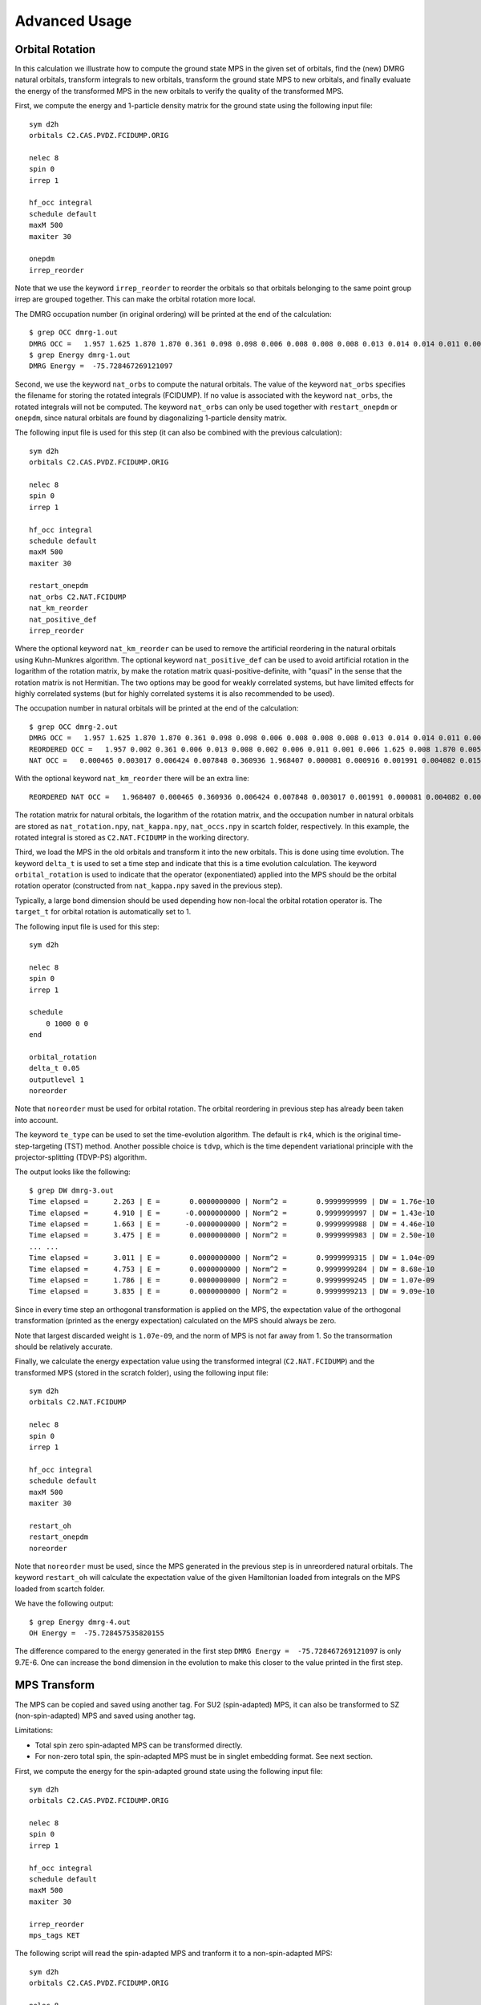 
.. highlight:: bash

.. _user_advanced:

Advanced Usage
==============

Orbital Rotation
----------------

In this calculation we illustrate how to compute the ground state MPS in the given set of orbitals,
find the (new) DMRG natural orbitals, transform integrals to new orbitals,
transform the ground state MPS to new orbitals, and finally evaluate the energy of the transformed MPS in
the new orbitals to verify the quality of the transformed MPS.

First, we compute the energy and 1-particle density matrix for the ground state using the following input file: ::

    sym d2h
    orbitals C2.CAS.PVDZ.FCIDUMP.ORIG

    nelec 8
    spin 0
    irrep 1

    hf_occ integral
    schedule default
    maxM 500
    maxiter 30

    onepdm
    irrep_reorder

Note that we use the keyword ``irrep_reorder`` to reorder the orbitals so that orbitals belonging to the same
point group irrep are grouped together. This can make the orbital rotation more local.

The DMRG occupation number (in original ordering) will be printed at the end of the calculation: ::

    $ grep OCC dmrg-1.out
    DMRG OCC =   1.957 1.625 1.870 1.870 0.361 0.098 0.098 0.006 0.008 0.008 0.008 0.013 0.014 0.014 0.011 0.006 0.006 0.006 0.005 0.005 0.002 0.002 0.002 0.001 0.001 0.001
    $ grep Energy dmrg-1.out
    DMRG Energy =  -75.728467269121097

Second, we use the keyword ``nat_orbs`` to compute the natural orbitals. The value of the keyword ``nat_orbs``
specifies the filename for storing the rotated integrals (FCIDUMP).
If no value is associated with the keyword ``nat_orbs``, the rotated integrals will not be computed.
The keyword ``nat_orbs`` can only be used together with ``restart_onepdm`` or ``onepdm``, since natural orbitals
are found by diagonalizing 1-particle density matrix.

The following input file is used for this step (it can also be combined with the previous calculation): ::

    sym d2h
    orbitals C2.CAS.PVDZ.FCIDUMP.ORIG

    nelec 8
    spin 0
    irrep 1

    hf_occ integral
    schedule default
    maxM 500
    maxiter 30

    restart_onepdm
    nat_orbs C2.NAT.FCIDUMP
    nat_km_reorder
    nat_positive_def
    irrep_reorder

Where the optional keyword ``nat_km_reorder`` can be used to remove the artificial reordering in the natural orbitals
using Kuhn-Munkres algorithm. The optional keyword ``nat_positive_def`` can be used to avoid artificial rotation in the
logarithm of the rotation matrix, by make the rotation matrix quasi-positive-definite, with "quasi" in the sense that
the rotation matrix is not Hermitian. The two options may be good for weakly correlated systems, but have limited effects
for highly correlated systems (but for highly correlated systems it is also recommended to be used).

The occupation number in natural orbitals will be printed at the end of the calculation: ::

    $ grep OCC dmrg-2.out
    DMRG OCC =   1.957 1.625 1.870 1.870 0.361 0.098 0.098 0.006 0.008 0.008 0.008 0.013 0.014 0.014 0.011 0.006 0.006 0.006 0.005 0.005 0.002 0.002 0.002 0.001 0.001 0.001
    REORDERED OCC =   1.957 0.002 0.361 0.006 0.013 0.008 0.002 0.006 0.011 0.001 0.006 1.625 0.008 1.870 0.005 0.098 0.001 0.014 0.005 1.870 0.008 0.001 0.014 0.098 0.006 0.002
    NAT OCC =   0.000465 0.003017 0.006424 0.007848 0.360936 1.968407 0.000081 0.000916 0.001991 0.004082 0.015623 1.628182 0.003669 0.008706 1.870680 0.000424 0.002862 0.110463 0.003667 0.008705 1.870678 0.000424 0.002862 0.110480 0.006422 0.001989

With the optional keyword ``nat_km_reorder`` there will be an extra line: ::

    REORDERED NAT OCC =   1.968407 0.000465 0.360936 0.006424 0.007848 0.003017 0.001991 0.000081 0.004082 0.000916 0.015623 1.628182 0.008706 1.870680 0.003669 0.110463 0.000424 0.002862 0.003667 1.870678 0.008705 0.000424 0.002862 0.110480 0.006422 0.001989

The rotation matrix for natural orbitals, the logarithm of the rotation matrix, and the occupation number in natural orbitals
are stored as ``nat_rotation.npy``, ``nat_kappa.npy``, ``nat_occs.npy`` in scartch folder, respectively. In this example,
the rotated integral is stored as ``C2.NAT.FCIDUMP`` in the working directory.

Third, we load the MPS in the old orbitals and transform it into the new orbitals. This is done using time evolution.
The keyword ``delta_t`` is used to set a time step and indicate that this is a time evolution calculation.
The keyword ``orbital_rotation`` is used to indicate that the operator (exponentiated) applied into the MPS should
be the orbital rotation operator (constructed from ``nat_kappa.npy`` saved in the previous step).

Typically, a large bond dimension should be used depending how non-local the orbital rotation operator is.
The ``target_t`` for orbital rotation is automatically set to 1.

The following input file is used for this step: ::

    sym d2h

    nelec 8
    spin 0
    irrep 1

    schedule
        0 1000 0 0
    end

    orbital_rotation
    delta_t 0.05
    outputlevel 1
    noreorder

Note that ``noreorder`` must be used for orbital rotation. The orbital reordering
in previous step has already been taken into account.

The keyword ``te_type`` can be used to set the time-evolution algorithm. The default is ``rk4``,
which is the original time-step-targeting (TST) method. Another possible choice is ``tdvp``,
which is the time dependent variational principle with the projector-splitting (TDVP-PS) algorithm.

The output looks like the following: ::

    $ grep DW dmrg-3.out 
    Time elapsed =      2.263 | E =       0.0000000000 | Norm^2 =       0.9999999999 | DW = 1.76e-10
    Time elapsed =      4.910 | E =      -0.0000000000 | Norm^2 =       0.9999999997 | DW = 1.43e-10
    Time elapsed =      1.663 | E =      -0.0000000000 | Norm^2 =       0.9999999988 | DW = 4.46e-10
    Time elapsed =      3.475 | E =       0.0000000000 | Norm^2 =       0.9999999983 | DW = 2.50e-10
    ... ...
    Time elapsed =      3.011 | E =       0.0000000000 | Norm^2 =       0.9999999315 | DW = 1.04e-09
    Time elapsed =      4.753 | E =       0.0000000000 | Norm^2 =       0.9999999284 | DW = 8.68e-10
    Time elapsed =      1.786 | E =       0.0000000000 | Norm^2 =       0.9999999245 | DW = 1.07e-09
    Time elapsed =      3.835 | E =       0.0000000000 | Norm^2 =       0.9999999213 | DW = 9.09e-10

Since in every time step an orthogonal transformation is applied on the MPS,
the expectation value of the orthogonal transformation
(printed as the energy expectation) calculated on the MPS should always be zero.

Note that largest discarded weight is ``1.07e-09``, and the norm of MPS is not far away from 1.
So the transormation should be relatively accurate.

Finally, we calculate the energy expectation value using the transformed integral (``C2.NAT.FCIDUMP``)
and the transformed MPS (stored in the scratch folder), using the following input file: ::

    sym d2h
    orbitals C2.NAT.FCIDUMP

    nelec 8
    spin 0
    irrep 1

    hf_occ integral
    schedule default
    maxM 500
    maxiter 30

    restart_oh
    restart_onepdm
    noreorder

Note that ``noreorder`` must be used, since the MPS generated in the previous step is in
unreordered natural orbitals.
The keyword ``restart_oh`` will calculate the expectation value of the given Hamiltonian
loaded from integrals on the MPS loaded from scartch folder.

We have the following output: ::

    $ grep Energy dmrg-4.out
    OH Energy =  -75.728457535820155

The difference compared to the energy generated in the first step
``DMRG Energy =  -75.728467269121097`` is only 9.7E-6.
One can increase the bond dimension in the evolution to make this closer to the value printed
in the first step.

MPS Transform
-------------

The MPS can be copied and saved using another tag.
For SU2 (spin-adapted) MPS, it can also be transformed to SZ (non-spin-adapted) MPS and saved using another tag.

Limitations:

* Total spin zero spin-adapted MPS can be transformed directly.
* For non-zero total spin, the spin-adapted MPS must be in singlet embedding format. See next section.

First, we compute the energy for the spin-adapted ground state using the following input file: ::

    sym d2h
    orbitals C2.CAS.PVDZ.FCIDUMP.ORIG

    nelec 8
    spin 0
    irrep 1

    hf_occ integral
    schedule default
    maxM 500
    maxiter 30

    irrep_reorder
    mps_tags KET

The following script will read the spin-adapted MPS and tranform it to a non-spin-adapted MPS: ::

    sym d2h
    orbitals C2.CAS.PVDZ.FCIDUMP.ORIG

    nelec 8
    spin 0
    irrep 1

    hf_occ integral
    schedule default
    maxM 500
    maxiter 30

    irrep_reorder
    mps_tags KET
    restart_copy_mps ZKET
    trans_mps_to_sz

Here the keyword ``restart_copy_mps`` indicates that the MPS will be copied, associated with a value
indicating the new tag for saving the copied MPS.
If the keyword ``trans_mps_to_sz`` is present, the MPS will be transformed to non-spin-adapted before
being saved.

Finally, we calculate the energy expectation value using non-spin-adapted formalism
and the transformed MPS (stored in the scratch folder), using the following input file: ::

    sym d2h
    orbitals C2.CAS.PVDZ.FCIDUMP.ORIG

    nelec 8
    spin 0
    irrep 1

    hf_occ integral
    schedule default
    maxM 500
    maxiter 30

    irrep_reorder
    mps_tags ZKET
    restart_oh
    nonspinadapted

Some reference outputs for this example: ::

    $ grep Energy dmrg-1.out
    DMRG Energy =  -75.728467269121083
    $ grep MPS dmrg-2.out
    MPS =  KRRRRRRRRRRRRRRRRRRRRRRRRR 0 2
    GS INIT MPS BOND DIMS =       1     3    10    35   120   263   326   500   500   500   500   500   500   500   500   500   500   500   498   500   407   219    94    32    10     3     1
    $ grep 'MPS\|Energy' dmrg-3.out 
    MPS =  KRRRRRRRRRRRRRRRRRRRRRRRRR 0 2
    GS INIT MPS BOND DIMS =       1     4    16    64   246   578   712  1114  1097  1102  1110  1121  1126  1130  1116  1111  1111  1107  1074  1103   895   444   186    59    16     4     1
    OH Energy =  -75.728467269120898

We can see that the transformation from SU2 to SZ is nearly exact, and the required bond dimension for the SZ MPS
is roughly two times of the SU2 bond dimension.

Singlet Embedding
-----------------

For spin-adapted calculation with total spin not equal to zero, there can be some convergence problem
even if in one-site algorithm. One way to solve this problem is to use singlet embedding.
In ``StackBlock`` singlet embedding is used by default.
In ``block2``, by default singlet embedding is not used. If one adds the keyword ``singlet_embedding`` to the input file,
the singlet embedding scheme will be used. For most total spin not equal to zero calculation,
singlet embedding may be more stable. One cannot calculate transition density matrix between states with different total spins
using singlet embedding. To do that one can translate the MPS between singlet embedding format and non-singlet-embedding format.

When total spin is equal to zero, the keyword ``singlet_embedding`` will not have any effect.
If restarting a calculation, normally, the keyword ``singlet_embedding`` is not required since the format of the MPS
can be automatically recognized.

For translating SU2 MPS to SZ MPS with total spin not equal to zero, the SU2 MPS must be in singlet embedding format.

First, we compute the energy for the spin-adapted with non-zero total spin using the following input file: ::

    sym d2h
    orbitals C2.CAS.PVDZ.FCIDUMP.ORIG

    nelec 8
    spin 2
    irrep 1

    hf_occ integral
    schedule default
    maxM 500
    maxiter 30

    irrep_reorder
    mps_tags KET

The above input file indicates that singlet embedding is not used. The output is: ::

    $ grep 'MPS = ' dmrg-1.out
    MPS =  CCRRRRRRRRRRRRRRRRRRRRRRRR 0 2 < N=8 S=1 PG=0 >
    $ grep Energy dmrg-1.out
    DMRG Energy =  -75.423916647509742

Here the printed target quantum number of the MPS indicates that it is a triplet.

We can add the keyword ``singlet_embedding`` to do a singlet embedding calculation: ::

    sym d2h
    orbitals C2.CAS.PVDZ.FCIDUMP.ORIG

    nelec 8
    spin 2
    irrep 1

    hf_occ integral
    schedule default
    maxM 500
    maxiter 30

    irrep_reorder
    mps_tags SEKET
    singlet_embedding

When singlet embedding is used, the output is: ::

    $ grep 'MPS = ' dmrg-2.out
    MPS =  CCRRRRRRRRRRRRRRRRRRRRRRRR 0 2 < N=10 S=0 PG=0 >
    $ grep Energy dmrg-2.out
    DMRG Energy =  -75.423879916245895

Here the printed target quantum number of the MPS indicates that it is a singlet (including some ghost particles).

One can use the keywords ``trans_mps_to_singlet_embedding`` and ``trans_mps_from_singlet_embedding``
combined with ``restart_copy_mps`` or ``copy_mps`` to translate between singlet embedding and normal formats.

The following script transforms the MPS from singlet embedding to normal format: ::

    sym d2h
    orbitals C2.CAS.PVDZ.FCIDUMP.ORIG

    nelec 8
    spin 2
    irrep 1

    hf_occ integral
    schedule default
    maxM 500
    maxiter 30

    irrep_reorder
    mps_tags SEKET
    restart_copy_mps TKET
    trans_mps_from_singlet_embedding

We can verify that the transformed non-singlet-embedding MPS has the same energy as the singlet embedding MPS: ::

    sym d2h
    orbitals C2.CAS.PVDZ.FCIDUMP.ORIG

    nelec 8
    spin 2
    irrep 1

    hf_occ integral
    schedule default
    maxM 500
    maxiter 30

    irrep_reorder
    mps_tags TKET
    restart_oh

With the outputs: ::

    $ grep 'MPS = ' dmrg-4.out
    MPS =  KRRRRRRRRRRRRRRRRRRRRRRRRR 0 2 < N=8 S=1 PG=0 >
    $ grep Energy dmrg-4.out
    OH Energy =  -75.423879916245824

The following script will read the spin-adapted singlet embedding MPS and tranform it to a non-spin-adapted MPS: ::

    sym d2h
    orbitals C2.CAS.PVDZ.FCIDUMP.ORIG

    nelec 8
    spin 2
    irrep 1

    hf_occ integral
    schedule default
    maxM 500
    maxiter 30

    irrep_reorder
    mps_tags SEKET
    restart_copy_mps ZKETM2
    trans_mps_to_sz
    resolve_twosz -2
    normalize_mps

Here the keyword ``resolve_twosz`` indicates that the transformed SZ MPS will have projected spin ``2 * SZ = 2``.
For this case since ``2 * S = 2``, the possible values for ``resolve_twosz`` are ``-2, 0, 2``.
If the keyword ``resolve_twosz`` is not given, an MPS with ensemble of all possible projected spins will be produced
(which is often not very useful).
Getting one component of the SU2 MPS means that the SZ MPS will not have the same norm as the SU2 MPS.
If the keyword ``normalize_mps`` is added, the transformed SZ MPS will be normalized. The keyword ``normalize_mps``
can only have effect when ``trans_mps_to_sz`` is present.

Finally, we calculate the energy expectation value using non-spin-adapted formalism
and the transformed MPS (stored in the scratch folder), using the following input file: ::

    sym d2h
    orbitals C2.CAS.PVDZ.FCIDUMP.ORIG

    nelec 8
    spin -2
    irrep 1

    hf_occ integral
    schedule default
    maxM 500
    maxiter 30

    irrep_reorder
    mps_tags ZKETM2
    restart_oh
    nonspinadapted

Some reference outputs for this example: ::

    $ grep MPS dmrg-6.out
    MPS =  KRRRRRRRRRRRRRRRRRRRRRRRRR 0 2 < N=8 SZ=-1 PG=0 >
    GS INIT MPS BOND DIMS =       1    12    48   192   601  1145  1398  1474  1476  1468  1466  1441  1356  1316  1255  1240  1217  1206  1198  1176   904   422   183    59    16     4     1
    $ grep Energy dmrg-6.out
    OH Energy =  -75.423879916245909

We can see that the transformation from SU2 to SZ is nearly exact. The other two components of the SU2 MPS
will also have the same energy as this one.

CSF or Determinant Sampling
---------------------------

The overlap between the spin-adapted MPS and Configuration State Functions (CSFs),
or between the non-spin-adapted MPS and determinants can be calculated.
Since there are exponentially many CSFs or determinants (when the number of electrons
is close to the number of orbitals), normally it only makes sense to sample
CSFs or determinants with (absolute value of) the overlap larger than a threshold.
The sampling is deterministic, meaning that all overlap above the given threshold will be printed.

The keyword ``sample`` or ``restart_sample`` can be used to sample CSFs or determinants
after DMRG or from an MPS loaded from disk. The value associated with the keyword
``sample`` or ``restart_sample`` is the threshold for sampling.

Setting the threshold to zero is allowed, but this may only be useful for some very small systems.

Limitations: For non-zero total spin CSF sampling,
the spin-adapted MPS must be in singlet embedding format. See the previous section.

The following is an example of the input file: ::

    sym d2h
    orbitals C2.CAS.PVDZ.FCIDUMP.ORIG

    nelec 8
    spin 0
    irrep 1

    hf_occ integral
    schedule default
    maxM 500
    maxiter 30

    irrep_reorder
    mps_tags KET
    sample 0.05

Some reference outputs for this example: ::

    $ grep CSF dmrg-1.out
    Number of CSF =         17 (cutoff =      0.05)
    Sum of weights of sampled CSF =    0.909360149891891
    CSF          0 20000000000202000002000000  =    0.828657540546610
    CSF          1 20200000000002000002000000  =   -0.330323898091116
    CSF          2 20+00000000+0200000-000-00  =   -0.140063445607095
    CSF          3 20+00000000+0-0-0002000000  =   -0.140041987646036
    ... ...
    CSF         16 200000000002000+0-02000000  =    0.050020205617060

When there are more than 50 determinants, only the first 50 with largest weights
will be printed. The complete list of determinants and coefficients are stored in
``sample-dets.npy`` and ``sample-vals.npy`` in the scratch folder, respectively.

So the restricted Hartree-Fock determinant/CSF has a very large coefficient (0.83).

To verify this, we can also directly compress the ground-state MPS to bond dimension 1,
to get the CSF with the largest coefficient. Note that the compression method may
converge to some other CSFs if there are many determinants with similar coefficients.

MPS Compression
---------------

MPS compression can be used to compress or fit a given MPS to a different
(larger or smaller) bond dimension.

The following is an example of the input file for the compression
(which will load the MPS obtailed from the previous ground-state DMRG): ::

    sym d2h
    orbitals C2.CAS.PVDZ.FCIDUMP.ORIG

    nelec 8
    spin 0
    irrep 1

    hf_occ integral
    schedule
    0  250  0 0
    2  125  0 0
    4   62  0 0
    6   31  0 0
    8   15  0 0
    10   7  0 0
    12   3  0 0
    14   1  0 0
    end
    maxiter 16

    compression
    overlap
    read_mps_tags KET
    mps_tags BRA

    irrep_reorder

Here the keyword ``compression`` indicates that this is a compression calculation.
When the keyword ``overlap`` is given, the loaded MPS will be compressed,
otherwise, the result of H|MPS> will be compressed.
The tag of the input MPS is given by ``read_mps_tags``,
and the tag of the output MPS is given by ``mps_tags``.

Some reference outputs for this example: ::

    $ grep 'Compression overlap' dmrg-2.out
    Compression overlap =    0.828657540546619

We can see that the value obtained from compression is very close to the sampled value.
But when a lower bound of the overlap is known, the sampling method should be
more reliable and efficient for obtaining the CSF with the largest weight.

If the CSF or determinat pattern is required, one can do a quick sampling on the compressed
MPS using the keyword ``restart_sample 0``.

If the given MPS has a very small bond dimension, or the target (output) MPS has a very large bond dimension
(namely, "decompression"), one should use the keyword ``random_mps_init`` to allow a better random
initial guess for the target MPS. Otherwise, the generated output MPS may be inaccurate.

LZ Symmetry
-----------

For diatomic molecules or model Hamiltonian with translational symmetry (such as 1D Hubbard model in momentum space),
it is possible to utilize additional K space symmetry.
To support the K space symmetry, the code must be compiled with the option ``-DUSE_KSYMM=ON`` (default).

One can add the keyword ``k_symmetry`` in the input file to use this additional symmetry.
Point group symmetry can be used together with k symmetry.
Therefore, even for system without K space symmetry, the calculation can still run as normal when the keyword ``k_symmetry`` is added.
Note, however, the MPS or MPO generated from an input file with/without the keyword ``k_symmetry``,
cannot be reloaded with an input file without/with the keyword ``k_symmetry``.

.. highlight:: python3

For molecules, the integral file (FCIDUMP file) must be generated in a special way so that the K/LZ symmetry can be used.
the following python script can be used to generate the integral with :math:`C_2 \otimes L_z` symmetry: ::

    import numpy as np
    from functools import reduce
    from pyscf import gto, scf, ao2mo, symm, tools, lib
    from block2 import FCIDUMP, VectorUInt8, VectorInt

    def lz_symm_adaptation(mol):
        z_irrep_map = {} # map from dooh to lz
        g_irrep_map = {} # map from dooh to c2
        symm_orb_map = {} # orbital rotation
        for ix in mol.irrep_id:
            rx, qx = ix % 10, ix // 10
            g_irrep_map[ix] = rx & 4
            z_irrep_map[ix] = (-1) ** ((rx & 1) == ((rx & 4) >> 2)) * ((qx << 1) + ((rx & 2) >> 1))
            if z_irrep_map[ix] == 0:
                symm_orb_map[(ix, ix)] = 1
            else:
                if (rx & 1) == ((rx & 4) >> 2):
                    symm_orb_map[(ix, ix)] = -np.sqrt(0.5) * ((rx & 2) - 1)
                else:
                    symm_orb_map[(ix, ix)] = -np.sqrt(0.5) * 1j
                symm_orb_map[(ix, ix ^ 1)] = symm_orb_map[(ix, ix)] * 1j

        z_irrep_map = [z_irrep_map[ix] for ix in mol.irrep_id]
        g_irrep_map = [g_irrep_map[ix] for ix in mol.irrep_id]
        rev_symm_orb = [np.zeros_like(x) for x in mol.symm_orb]
        for iix, ix in enumerate(mol.irrep_id):
            for iiy, iy in enumerate(mol.irrep_id):
                if (ix, iy) in symm_orb_map:
                    rev_symm_orb[iix] = rev_symm_orb[iix] + symm_orb_map[(ix, iy)] * mol.symm_orb[iiy]
        return rev_symm_orb, z_irrep_map, g_irrep_map

    def label_orb_symm(mol, irrep_name, symm_orb, mo, s=None, check=True, tol=1e-9):
        nmo = mo.shape[1]
        if s is None:
            s = mol.intor_symmetric('int1e_ovlp')
        s_mo = np.dot(s, mo)
        norm = np.zeros((len(irrep_name), nmo))
        for i, csym in enumerate(symm_orb):
            moso = np.dot(csym.conj().T, s_mo)
            ovlpso = reduce(np.dot, (csym.conj().T, s, csym))
            try:
                s_moso = lib.cho_solve(ovlpso, moso)
            except:
                ovlpso[np.diag_indices(csym.shape[1])] += 1e-12
                s_moso = lib.cho_solve(ovlpso, moso)
            norm[i] = np.einsum('ki,ki->i', moso.conj(), s_moso).real
        norm /= np.sum(norm, axis=0)  # for orbitals which are not normalized
        iridx = np.argmax(norm, axis=0)
        orbsym = np.asarray([irrep_name[i] for i in iridx])

        if check:
            largest_norm = norm[iridx,np.arange(nmo)]
            orbidx = np.where(largest_norm < 1-tol)[0]
            if orbidx.size > 0:
                idx = np.where(largest_norm < 1-tol*1e2)[0]
                if idx.size > 0:
                    raise ValueError('orbitals %s not symmetrized, norm = %s' %
                                    (idx, largest_norm[idx]))
                else:
                    raise ValueError('orbitals %s not strictly symmetrized.',
                                np.unique(orbidx))
        return orbsym

    mol = gto.M(
        atom=[["C", (0, 0, 0)],
              ["C", (0, 0, 1.2425)]],
        basis='ccpvdz',
        symmetry='dooh')

    mol.symm_orb, z_irrep, g_irrep = lz_symm_adaptation(mol)
    mf = scf.RHF(mol)
    mf.run()

    h1e = mf.mo_coeff.conj().T @ mf.get_hcore() @ mf.mo_coeff
    print('h1e imag = ', np.linalg.norm(h1e.imag))
    assert np.linalg.norm(h1e.imag) < 1E-14
    e_core = mol.energy_nuc()
    h1e = h1e.real.flatten()
    _eri = ao2mo.restore(1, mf._eri, mol.nao)
    g2e = np.einsum('pqrs,pi,qj,rk,sl->ijkl', _eri,
        mf.mo_coeff.conj(), mf.mo_coeff, mf.mo_coeff.conj(), mf.mo_coeff, optimize=True)
    print('g2e imag = ', np.linalg.norm(g2e.imag))
    assert np.linalg.norm(g2e.imag) < 1E-14
    g2e = g2e.real.flatten()

    fcidump_tol = 1E-13
    na = nb = mol.nelectron // 2
    n_mo = mol.nao
    h1e[np.abs(h1e) < fcidump_tol] = 0
    g2e[np.abs(g2e) < fcidump_tol] = 0

    orb_sym_z = label_orb_symm(mol, z_irrep, mol.symm_orb, mf.mo_coeff, check=True)
    orb_sym_g = label_orb_symm(mol, g_irrep, mol.symm_orb, mf.mo_coeff, check=True)
    print(orb_sym_z)

    fcidump = FCIDUMP()
    fcidump.initialize_su2(n_mo, na + nb, na - nb, 1, e_core, h1e, g2e)

    orb_sym_mp = VectorUInt8([tools.fcidump.ORBSYM_MAP['D2h'][i] for i in orb_sym_g])
    fcidump.orb_sym = VectorUInt8(orb_sym_mp)
    print('g symm error = ', fcidump.symmetrize(VectorUInt8(orb_sym_g)))

    fcidump.k_sym = VectorInt(orb_sym_z)
    fcidump.k_mod = 0
    print('z symm error = ', fcidump.symmetrize(fcidump.k_sym, fcidump.k_mod))

    fcidump.write('FCIDUMP')

.. highlight:: text

Note that, if only the LZ symmetry is required, one can simply set ``orb_sym_g[:] = 0``.

The following input file can be used to perform the calculation with :math:`C_2 \otimes L_z` symmetry: ::

    sym d2h
    orbitals FCIDUMP
    k_symmetry
    k_irrep 0

    nelec 12
    spin 0
    irrep 1

    hf_occ integral
    schedule
    0  500 1E-8 1E-3
    4  500 1E-8 1E-4
    8  500 1E-9 1E-5
    12 500 1E-9 0
    end
    maxiter 30

Where the ``k_irrep`` can be used to set the eigenvalue of LZ in the target state.
Note that it can be easier for the Davidson procedure to get stuck in local minima with high symmetry.
It is therefore recommended to use a custom schedule with larger noise and smaller Davidson threshold.

Some reference outputs for this input file: ::

    $ grep 'Time elapsed' dmrg-1.out | tail -1
    Time elapsed =     73.529 | E =     -75.7291544157 | DE = -6.31e-07 | DW = 1.28e-05
    $ grep 'DMRG Energy' dmrg-1.out
    DMRG Energy =  -75.729154415733063

Initial Guess with Occupation Numbers
-------------------------------------

When there are too many orbitals, and the default ``warmup fci`` initial guess is used,
the initial MPS can have very large bond dimension
(especially when the LZ symmetry is used, since LZ is not a finite group)
and the first sweep will take very long time.
Once can use ``warmup occ`` initial guess to solve this problem, where another keywrod ``occ`` should be used,
followed by a list of (fractional) occupation numbers separated by the space character, to set the occupation numbers.
The occupation numbers can be obtained from a DMRG calculation using the same integral with/without K symmetry (or some other methods like CCSD and MP2).
If ``onepdm`` is in the input file, the occupation numbers will be printed at the end of the output.

The following input file will perform the DMRG calculation using the same integral without the K symmetry (but with C2 symmetry): ::

    sym d2h
    orbitals FCIDUMP

    nelec 12
    spin 0
    irrep 1

    hf_occ integral
    schedule
    0  500 1E-8 1E-3
    4  500 1E-8 1E-4
    8  500 1E-9 1E-5
    12 500 1E-9 0
    end
    maxiter 30
    onepdm

Some reference outputs for this input file: ::

    $ grep 'Time elapsed' dmrg-1.out | tail -2 | head -1
    Time elapsed =    190.549 | E =     -75.7314655815 | DE = -1.88e-07 | DW = 1.53e-05
    $ grep 'DMRG Energy' dmrg-1.out
    DMRG Energy =  -75.731465581478815
    $ grep 'DMRG OCC' dmrg-1.out
    DMRG OCC =   2.000 2.000 1.957 1.626 1.870 1.870 0.360 0.098 0.098 0.006 0.008 0.008 0.008 0.013 0.014 0.014 0.011 0.006 0.006 0.006 0.005 0.005 0.002 0.002 0.002 0.001 0.001 0.001

The following input file will perform the DMRG calculation using the K symmetry, but with initial guess generated from occupation numbers: ::

    sym d2h
    orbitals FCIDUMP
    k_symmetry
    k_irrep 0
    warmup occ
    occ 2.000 2.000 1.957 1.626 1.870 1.870 0.360 0.098 0.098 0.006 0.008 0.008 0.008 0.013 0.014 0.014 0.011 0.006 0.006 0.006 0.005 0.005 0.002 0.002 0.002 0.001 0.001 0.001
    cbias 0.2

    nelec 12
    spin 0
    irrep 1

    hf_occ integral
    schedule
    0  500 1E-8 1E-3
    4  500 1E-8 1E-4
    8  500 1E-9 1E-5
    12 500 1E-9 0
    end
    maxiter 30

Here ``cbias`` is the keyword to add a constant bias to the occ, so that 2.0 becomes 2.0 - cbias, and 0.098 becomes 0.098 + cbias.
Without the bias it is also easy to converge to a local minima.

Some reference outputs for this input file: ::

    $ grep 'Time elapsed' dmrg-3.out | tail -1
    Time elapsed =     55.938 | E =     -75.7244716369 | DE = -5.25e-07 | DW = 7.45e-06
    $ grep 'DMRG Energy' dmrg-3.out
    DMRG Energy =  -75.724471636942383

Here the calculation runs faster because the better initial guess, but the energy becomes worse.
